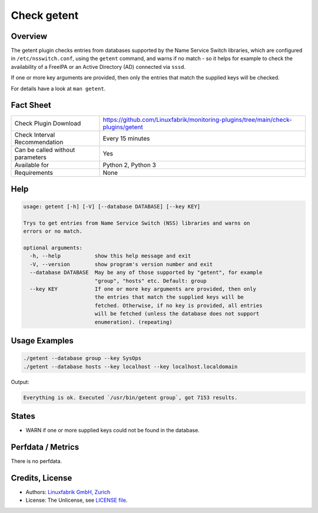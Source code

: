 Check getent
============

Overview
--------

The getent plugin checks entries from databases supported by the Name Service Switch libraries, which are configured in ``/etc/nsswitch.conf``, using the ``getent`` command, and warns if no match - so it helps for example to check the availability of a FreeIPA or an Active Directory (AD) connected via ``sssd``.

If one or more key arguments are provided, then only the entries that match the supplied keys will be checked.

For details have a look at ``man getent``.


Fact Sheet
----------

.. csv-table::
    :widths: 30, 70
    
    "Check Plugin Download",                "https://github.com/Linuxfabrik/monitoring-plugins/tree/main/check-plugins/getent"
    "Check Interval Recommendation",        "Every 15 minutes"
    "Can be called without parameters",     "Yes"
    "Available for",                        "Python 2, Python 3"
    "Requirements",                         "None"


Help
----

.. code-block:: text

    usage: getent [-h] [-V] [--database DATABASE] [--key KEY]

    Trys to get entries from Name Service Switch (NSS) libraries and warns on
    errors or no match.

    optional arguments:
      -h, --help           show this help message and exit
      -V, --version        show program's version number and exit
      --database DATABASE  May be any of those supported by "getent", for example
                           "group", "hosts" etc. Default: group
      --key KEY            If one or more key arguments are provided, then only
                           the entries that match the supplied keys will be
                           fetched. Otherwise, if no key is provided, all entries
                           will be fetched (unless the database does not support
                           enumeration). (repeating)


Usage Examples
--------------

.. code-block:: bash

    ./getent --database group --key SysOps
    ./getent --database hosts --key localhost --key localhost.localdomain
    
Output:

.. code-block:: text

    Everything is ok. Executed `/usr/bin/getent group`, got 7153 results.


States
------

* WARN if one or more supplied keys could not be found in the database.


Perfdata / Metrics
------------------

There is no perfdata.


Credits, License
----------------

* Authors: `Linuxfabrik GmbH, Zurich <https://www.linuxfabrik.ch>`_
* License: The Unlicense, see `LICENSE file <https://unlicense.org/>`_.
